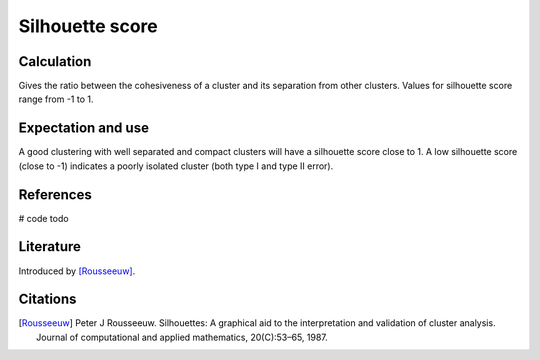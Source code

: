Silhouette score
================

Calculation
-----------

Gives the ratio between the cohesiveness of a cluster and its separation from other clusters.
Values for silhouette score range from -1 to 1.

Expectation and use
-------------------

A good clustering with well separated and compact clusters will have a silhouette score close to 1.
A low silhouette score (close to -1) indicates a poorly isolated cluster (both type I and type II error).

References
----------

# code todo

Literature
----------

Introduced by [Rousseeuw]_.

Citations
---------

.. [Rousseeuw] Peter J Rousseeuw. Silhouettes: A graphical aid to the interpretation and validation of cluster analysis. Journal of computational and applied mathematics, 20(C):53–65, 1987.

